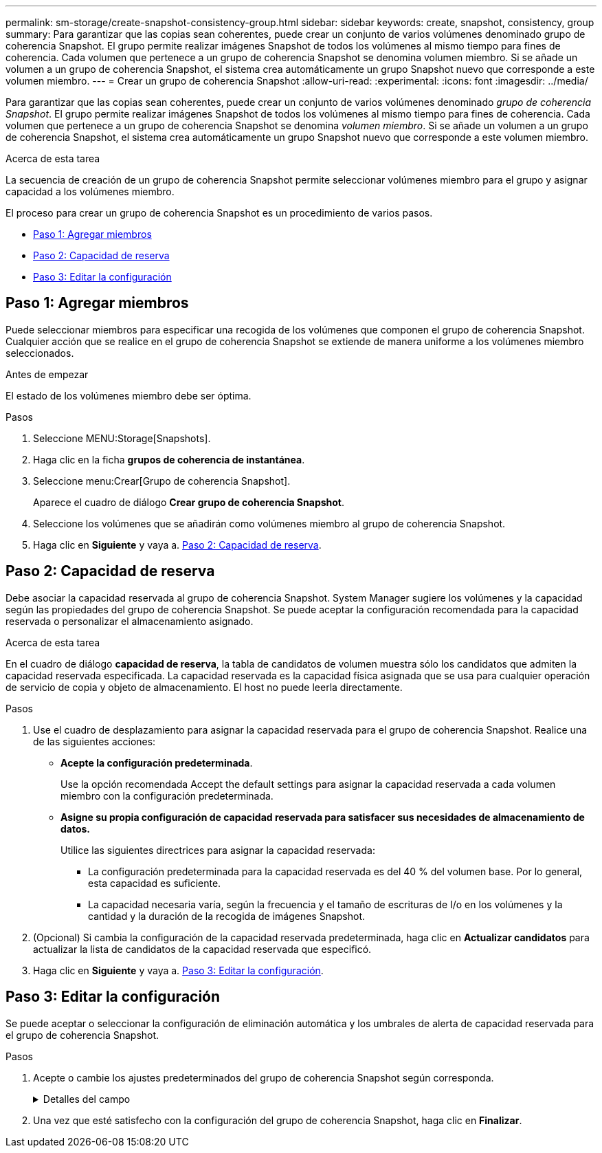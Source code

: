 ---
permalink: sm-storage/create-snapshot-consistency-group.html 
sidebar: sidebar 
keywords: create, snapshot, consistency, group 
summary: Para garantizar que las copias sean coherentes, puede crear un conjunto de varios volúmenes denominado grupo de coherencia Snapshot. El grupo permite realizar imágenes Snapshot de todos los volúmenes al mismo tiempo para fines de coherencia. Cada volumen que pertenece a un grupo de coherencia Snapshot se denomina volumen miembro. Si se añade un volumen a un grupo de coherencia Snapshot, el sistema crea automáticamente un grupo Snapshot nuevo que corresponde a este volumen miembro. 
---
= Crear un grupo de coherencia Snapshot
:allow-uri-read: 
:experimental: 
:icons: font
:imagesdir: ../media/


[role="lead"]
Para garantizar que las copias sean coherentes, puede crear un conjunto de varios volúmenes denominado _grupo de coherencia Snapshot_. El grupo permite realizar imágenes Snapshot de todos los volúmenes al mismo tiempo para fines de coherencia. Cada volumen que pertenece a un grupo de coherencia Snapshot se denomina _volumen miembro_. Si se añade un volumen a un grupo de coherencia Snapshot, el sistema crea automáticamente un grupo Snapshot nuevo que corresponde a este volumen miembro.

.Acerca de esta tarea
La secuencia de creación de un grupo de coherencia Snapshot permite seleccionar volúmenes miembro para el grupo y asignar capacidad a los volúmenes miembro.

El proceso para crear un grupo de coherencia Snapshot es un procedimiento de varios pasos.

* <<Paso 1: Agregar miembros>>
* <<Paso 2: Capacidad de reserva>>
* <<Paso 3: Editar la configuración>>




== Paso 1: Agregar miembros

[role="lead"]
Puede seleccionar miembros para especificar una recogida de los volúmenes que componen el grupo de coherencia Snapshot. Cualquier acción que se realice en el grupo de coherencia Snapshot se extiende de manera uniforme a los volúmenes miembro seleccionados.

.Antes de empezar
El estado de los volúmenes miembro debe ser óptima.

.Pasos
. Seleccione MENU:Storage[Snapshots].
. Haga clic en la ficha *grupos de coherencia de instantánea*.
. Seleccione menu:Crear[Grupo de coherencia Snapshot].
+
Aparece el cuadro de diálogo *Crear grupo de coherencia Snapshot*.

. Seleccione los volúmenes que se añadirán como volúmenes miembro al grupo de coherencia Snapshot.
. Haga clic en *Siguiente* y vaya a. <<Paso 2: Capacidad de reserva>>.




== Paso 2: Capacidad de reserva

[role="lead"]
Debe asociar la capacidad reservada al grupo de coherencia Snapshot. System Manager sugiere los volúmenes y la capacidad según las propiedades del grupo de coherencia Snapshot. Se puede aceptar la configuración recomendada para la capacidad reservada o personalizar el almacenamiento asignado.

.Acerca de esta tarea
En el cuadro de diálogo *capacidad de reserva*, la tabla de candidatos de volumen muestra sólo los candidatos que admiten la capacidad reservada especificada. La capacidad reservada es la capacidad física asignada que se usa para cualquier operación de servicio de copia y objeto de almacenamiento. El host no puede leerla directamente.

.Pasos
. Use el cuadro de desplazamiento para asignar la capacidad reservada para el grupo de coherencia Snapshot. Realice una de las siguientes acciones:
+
** *Acepte la configuración predeterminada*.
+
Use la opción recomendada Accept the default settings para asignar la capacidad reservada a cada volumen miembro con la configuración predeterminada.

** *Asigne su propia configuración de capacidad reservada para satisfacer sus necesidades de almacenamiento de datos.*
+
Utilice las siguientes directrices para asignar la capacidad reservada:

+
*** La configuración predeterminada para la capacidad reservada es del 40 % del volumen base. Por lo general, esta capacidad es suficiente.
*** La capacidad necesaria varía, según la frecuencia y el tamaño de escrituras de I/o en los volúmenes y la cantidad y la duración de la recogida de imágenes Snapshot.




. (Opcional) Si cambia la configuración de la capacidad reservada predeterminada, haga clic en *Actualizar candidatos* para actualizar la lista de candidatos de la capacidad reservada que especificó.
. Haga clic en *Siguiente* y vaya a. <<Paso 3: Editar la configuración>>.




== Paso 3: Editar la configuración

[role="lead"]
Se puede aceptar o seleccionar la configuración de eliminación automática y los umbrales de alerta de capacidad reservada para el grupo de coherencia Snapshot.

.Pasos
. Acepte o cambie los ajustes predeterminados del grupo de coherencia Snapshot según corresponda.
+
.Detalles del campo
[%collapsible]
====
[cols="2*"]
|===
| Ajuste | Descripción 


 a| 
*Ajustes del grupo de coherencia de instantáneas*



 a| 
Nombre
 a| 
Especifique el nombre del grupo de coherencia Snapshot.



 a| 
Habilitar la eliminación automática de imágenes Snapshot cuando...
 a| 
Deje seleccionada la casilla de comprobación si desea que las imágenes Snapshot se eliminen automáticamente después del límite especificado; use el cuadro de desplazamiento para cambiar el límite. Si desmarca esta casilla de comprobación, la creación de imágenes Snapshot se detiene después de 32 imágenes.



 a| 
*Ajustes de capacidad reservada*



 a| 
Enviarme una alerta cuando...
 a| 
Use el cuadro de desplazamiento para ajustar el valor del porcentaje en el cual el sistema envía una notificación de alerta cuando la capacidad reservada para un grupo de coherencia Snapshot está casi completa.

Cuando la capacidad reservada para el grupo de coherencia Snapshot supera el umbral específico, use los avisos por adelantado para aumentar la capacidad reservada o eliminar los objetos innecesarios antes de quedarse sin espacio.



 a| 
Política para capacidad reservada completa
 a| 
Seleccione una de las siguientes políticas:

** *Purgar imagen Snapshot más antigua* -- el sistema automáticamente purga la imagen Snapshot más antigua del grupo de coherencia Snapshot, lo cual libera la capacidad reservada de la imagen Snapshot para reutilizarla dentro del grupo.
** *Rechazar escrituras en volumen base*: Cuando la capacidad reservada alcanza el porcentaje máximo definido, el sistema rechaza cualquier solicitud de escritura de I/o en el volumen base que activó el acceso a la capacidad reservada.


|===
====
. Una vez que esté satisfecho con la configuración del grupo de coherencia Snapshot, haga clic en *Finalizar*.

